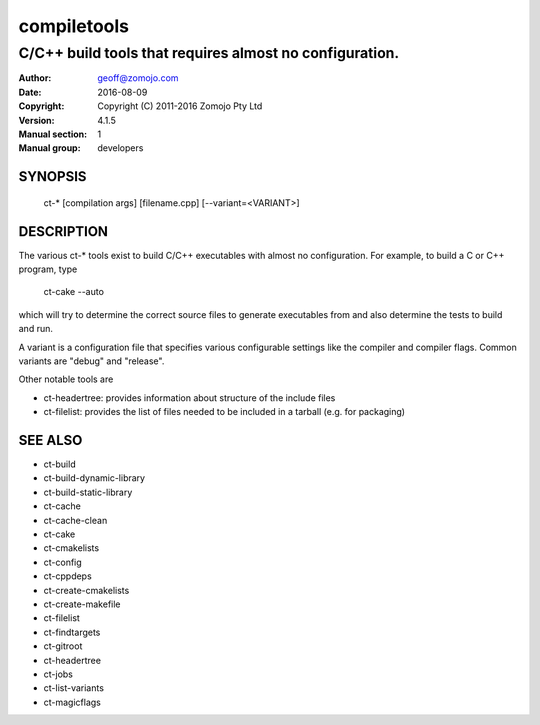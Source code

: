 ============
compiletools
============

--------------------------------------------------------
C/C++ build tools that requires almost no configuration.
--------------------------------------------------------

:Author: geoff@zomojo.com
:Date:   2016-08-09
:Copyright: Copyright (C) 2011-2016 Zomojo Pty Ltd
:Version: 4.1.5
:Manual section: 1
:Manual group: developers

SYNOPSIS
========
    ct-* [compilation args] [filename.cpp] [--variant=<VARIANT>]

DESCRIPTION
===========
The various ct-* tools exist to build C/C++ executables with almost no 
configuration. For example, to build a C or C++ program, type

    ct-cake --auto

which will try to determine the correct source files to generate executables
from and also determine the tests to build and run.

A variant is a configuration file that specifies various configurable settings
like the compiler and compiler flags. Common variants are "debug" and "release".

Other notable tools are 

* ct-headertree: provides information about structure of the include files
* ct-filelist:   provides the list of files needed to be included in a tarball (e.g. for packaging)

SEE ALSO
========
* ct-build
* ct-build-dynamic-library
* ct-build-static-library
* ct-cache
* ct-cache-clean
* ct-cake
* ct-cmakelists
* ct-config
* ct-cppdeps
* ct-create-cmakelists
* ct-create-makefile
* ct-filelist
* ct-findtargets
* ct-gitroot
* ct-headertree
* ct-jobs
* ct-list-variants
* ct-magicflags
